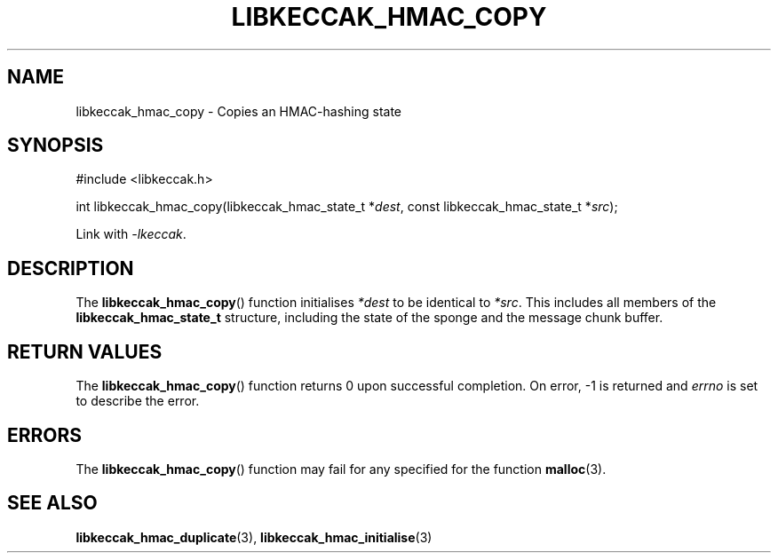 .TH LIBKECCAK_HMAC_COPY 3 LIBKECCAK
.SH NAME
libkeccak_hmac_copy - Copies an HMAC-hashing state
.SH SYNOPSIS
.nf
#include <libkeccak.h>

int libkeccak_hmac_copy(libkeccak_hmac_state_t *\fIdest\fP, const libkeccak_hmac_state_t *\fIsrc\fP);
.fi
.PP
Link with
.IR -lkeccak .
.SH DESCRIPTION
The
.BR libkeccak_hmac_copy ()
function initialises
.I *dest
to be identical to
.IR *src .
This includes all members of the
.B libkeccak_hmac_state_t
structure, including the state of the sponge and the
message chunk buffer.
.SH RETURN VALUES
The
.BR libkeccak_hmac_copy ()
function returns 0 upon successful completion.
On error, -1 is returned and
.I errno
is set to describe the error.
.SH ERRORS
The
.BR libkeccak_hmac_copy ()
function may fail for any specified for the function
.BR malloc (3).
.SH SEE ALSO
.BR libkeccak_hmac_duplicate (3),
.BR libkeccak_hmac_initialise (3)
